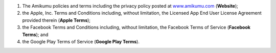 #. The Amikumu policies and terms including the privacy policy posted at `www.amikumu.com <https://www.amikumu.com/>`_ (**Website**);
#. the Apple, Inc. Terms and Conditions including, without limitation, the Licensed App End User License Agreement provided therein (**Apple Terms**);
#. the Facebook Terms and Conditions including, without limitation, the Facebook Terms of Service (**Facebook Terms**); and
#. the Google Play Terms of Service (**Google Play Terms**).
